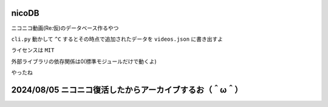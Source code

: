 nicoDB
======

ニコニコ動画(Re:仮)のデータベース作るやつ

``cli.py`` 動かして ``^C`` するとその時点で追加されたデータを ``videos.json`` に書き出すよ

ライセンスは ``MIT``

外部ライブラリの依存関係は0(標準モジュールだけで動くよ)

やったね


2024/08/05 ニコニコ復活したからアーカイブするお（＾ω＾）
=====
